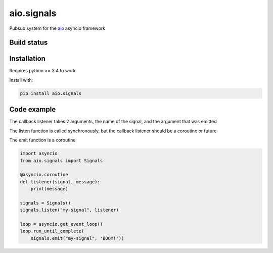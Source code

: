 aio.signals
===========

Pubsub system for the aio_ asyncio framework

.. _aio: https://github.com/phlax/aio



Build status
------------

.. image:: https://travis-ci.org/phlax/aio.signals.svg?branch=master
	       :target: https://travis-ci.org/phlax/aio.signals


Installation
------------

Requires python >= 3.4 to work

Install with:

.. code:: bash

	  pip install aio.signals


Code example
------------

The callback listener takes 2 arguments, the name of the signal, and the argument that was emitted

The listen function is called synchronously, but the callback listener should be a coroutine or future

The emit function is a coroutine

.. code:: python

	  import asyncio
	  from aio.signals import Signals	  
	  
	  @asyncio.coroutine
	  def listener(signal, message):
	      print(message)

	  signals = Signals()
	  signals.listen("my-signal", listener)

	  loop = asyncio.get_event_loop()
	  loop.run_until_complete(
	      signals.emit("my-signal", 'BOOM!'))
